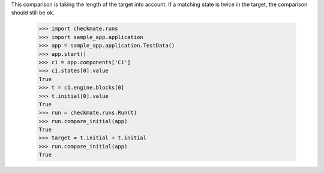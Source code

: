 This comparison is taking the length of the target into account.
If a matching state is twice in the target, the comparison should
still be ok.

    >>> import checkmate.runs
    >>> import sample_app.application
    >>> app = sample_app.application.TestData()
    >>> app.start()
    >>> c1 = app.components['C1']
    >>> c1.states[0].value
    True
    >>> t = c1.engine.blocks[0]
    >>> t.initial[0].value
    True
    >>> run = checkmate.runs.Run(t)
    >>> run.compare_initial(app)
    True
    >>> target = t.initial + t.initial
    >>> run.compare_initial(app)
    True
